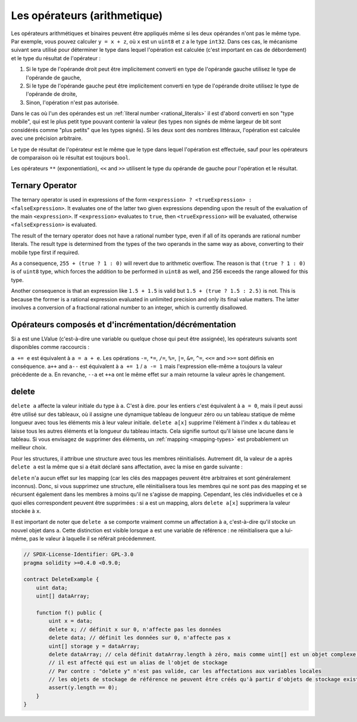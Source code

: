 .. index:: ! operator

Les opérateurs (arithmetique)
=========

Les opérateurs arithmétiques et binaires peuvent être appliqués même si les deux opérandes n'ont pas le même type.
Par exemple, vous pouvez calculer ``y = x + z``, où ``x`` est un ``uint8`` et ``z`` a
le type ``int32``. Dans ces cas, le mécanisme suivant sera utilisé pour déterminer
le type dans lequel l'opération est calculée (c'est important en cas de débordement)
et le type du résultat de l'opérateur :

1. Si le type de l'opérande droit peut être implicitement converti en type de l'opérande gauche
   utilisez le type de l'opérande de gauche,
2. Si le type de l'opérande gauche peut être implicitement converti en type de l'opérande droite
   utilisez le type de l'opérande de droite,
3. Sinon, l'opération n'est pas autorisée.

Dans le cas où l'un des opérandes est un :ref:`literal number <rational_literals>` il est d'abord converti en son
"type mobile", qui est le plus petit type pouvant contenir la valeur
(les types non signés de même largeur de bit sont considérés comme "plus petits" que les types signés).
Si les deux sont des nombres littéraux, l'opération est calculée avec une précision arbitraire.

Le type de résultat de l'opérateur est le même que le type dans lequel l'opération est effectuée,
sauf pour les opérateurs de comparaison où le résultat est toujours ``bool``.

Les opérateurs ``**`` (exponentiation), ``<<`` and ``>>`` utilisent le type du
opérande de gauche pour l'opération et le résultat.

Ternary Operator
----------------
The ternary operator is used in expressions of the form ``<expression> ? <trueExpression> : <falseExpression>``.
It evaluates one of the latter two given expressions depending upon the result of the evaluation of the main ``<expression>``.
If ``<expression>`` evaluates to ``true``, then ``<trueExpression>`` will be evaluated, otherwise ``<falseExpression>`` is evaluated.

The result of the ternary operator does not have a rational number type, even if all of its operands are rational number literals.
The result type is determined from the types of the two operands in the same way as above, converting to their mobile type first if required.

As a consequence, ``255 + (true ? 1 : 0)`` will revert due to arithmetic overflow.
The reason is that ``(true ? 1 : 0)`` is of ``uint8`` type, which forces the addition to be performed in ``uint8`` as well,
and 256 exceeds the range allowed for this type.

Another consequence is that an expression like ``1.5 + 1.5`` is valid but ``1.5 + (true ? 1.5 : 2.5)`` is not.
This is because the former is a rational expression evaluated in unlimited precision and only its final value matters.
The latter involves a conversion of a fractional rational number to an integer, which is currently disallowed.

.. index:: assignment, lvalue, ! compound operators

Opérateurs composés et d'incrémentation/décrémentation
------------------------------------------

Si ``a`` est une LValue (c'est-à-dire une variable ou quelque chose qui peut être assignée),
les opérateurs suivants sont disponibles comme raccourcis :

``a += e`` est équivalent à ``a = a + e``. Les opérations ``-=``, ``*=``, ``/=``, ``%=``,
``|=``, ``&=``, ``^=``, ``<<=`` and ``>>=`` sont définis en conséquence. ``a++`` and ``a--`` est équivalent
à ``a += 1`` / ``a -= 1`` mais l'expression elle-même a toujours la valeur précédente
de ``a``. En revanche, ``--a`` et ``++a`` ont le même effet sur ``a`` main
retourne la valeur après le changement.

.. index:: !delete

.. _delete:

delete
------

``delete a`` affecte la valeur initiale du type à ``a``. C'est à dire. pour les entiers c'est
équivalent à ``a = 0``, mais il peut aussi être utilisé sur des tableaux, où il assigne une dynamique
tableau de longueur zéro ou un tableau statique de même longueur avec tous les éléments mis à leur
valeur initiale. ``delete a[x]`` supprime l'élément à l'index ``x`` du tableau et laisse
tous les autres éléments et la longueur du tableau intacts. Cela signifie surtout qu'il laisse
une lacune dans le tableau. Si vous envisagez de supprimer des éléments, un :ref:`mapping <mapping-types>` est probablement un meilleur choix.

Pour les structures, il attribue une structure avec tous les membres réinitialisés. Autrement dit,
la valeur de ``a`` après ``delete a`` est la même que si ``a`` était déclaré
sans affectation, avec la mise en garde suivante :

``delete`` n'a aucun effet sur les mapping (car les clés des mappages peuvent être arbitraires et
sont généralement inconnus). Donc, si vous supprimez une structure, elle réinitialisera tous les membres qui
ne sont pas des mapping et se récursent également dans les membres à moins qu'il ne s'agisse de mapping.
Cependant, les clés individuelles et ce à quoi elles correspondent peuvent être supprimées : si ``a`` est un
mapping, alors ``delete a[x]`` supprimera la valeur stockée à ``x``.

Il est important de noter que ``delete a`` se comporte vraiment comme un
affectation à ``a``, c'est-à-dire qu'il stocke un nouvel objet dans ``a``.
Cette distinction est visible lorsque ``a`` est une variable de référence :
ne réinitialisera que ``a`` lui-même, pas le
valeur à laquelle il se référait précédemment.

.. code-block:: solidity

    // SPDX-License-Identifier: GPL-3.0
    pragma solidity >=0.4.0 <0.9.0;

    contract DeleteExample {
        uint data;
        uint[] dataArray;

        function f() public {
            uint x = data;
            delete x; // définit x sur 0, n'affecte pas les données
            delete data; // définit les données sur 0, n'affecte pas x
            uint[] storage y = dataArray;
            delete dataArray; // cela définit dataArray.length à zéro, mais comme uint[] est un objet complexe, aussi
            // il est affecté qui est un alias de l'objet de stockage
            // Par contre : "delete y" n'est pas valide, car les affectations aux variables locales
            // les objets de stockage de référence ne peuvent être créés qu'à partir d'objets de stockage existants.
            assert(y.length == 0);
        }
    }
